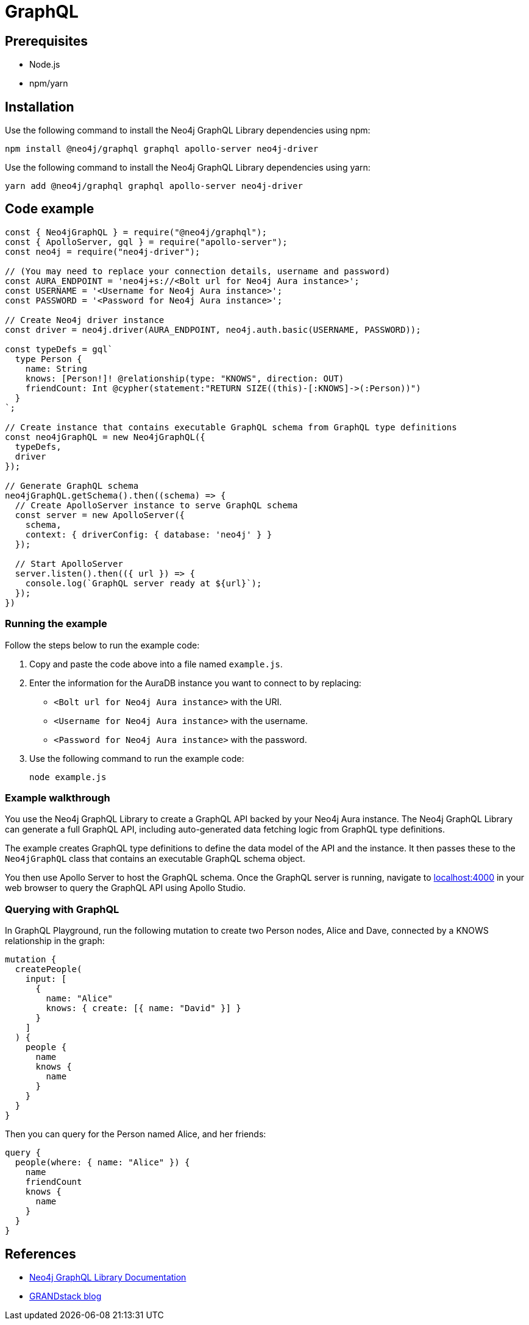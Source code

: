 [[aura-connecting-graphql]]
= GraphQL
:description: This page describes how to connect your application to AuraDB using the Neo4j GraphQL Library.

== Prerequisites

- Node.js
- npm/yarn

== Installation

Use the following command to install the Neo4j GraphQL Library dependencies using npm:

[source, shell]
----
npm install @neo4j/graphql graphql apollo-server neo4j-driver
----

Use the following command to install the Neo4j GraphQL Library dependencies using yarn:

[source, shell]
----
yarn add @neo4j/graphql graphql apollo-server neo4j-driver
----

== Code example

[source, javascript]
----
const { Neo4jGraphQL } = require("@neo4j/graphql");
const { ApolloServer, gql } = require("apollo-server");
const neo4j = require("neo4j-driver");

// (You may need to replace your connection details, username and password)
const AURA_ENDPOINT = 'neo4j+s://<Bolt url for Neo4j Aura instance>';
const USERNAME = '<Username for Neo4j Aura instance>';
const PASSWORD = '<Password for Neo4j Aura instance>';

// Create Neo4j driver instance
const driver = neo4j.driver(AURA_ENDPOINT, neo4j.auth.basic(USERNAME, PASSWORD));

const typeDefs = gql`
  type Person {
    name: String
    knows: [Person!]! @relationship(type: "KNOWS", direction: OUT)
    friendCount: Int @cypher(statement:"RETURN SIZE((this)-[:KNOWS]->(:Person))")
  }
`;

// Create instance that contains executable GraphQL schema from GraphQL type definitions
const neo4jGraphQL = new Neo4jGraphQL({
  typeDefs,
  driver
});

// Generate GraphQL schema
neo4jGraphQL.getSchema().then((schema) => {
  // Create ApolloServer instance to serve GraphQL schema
  const server = new ApolloServer({
    schema,
    context: { driverConfig: { database: 'neo4j' } }
  });

  // Start ApolloServer
  server.listen().then(({ url }) => {
    console.log(`GraphQL server ready at ${url}`);
  });
})
----

=== Running the example

Follow the steps below to run the example code:

. Copy and paste the code above into a file named `example.js`.
. Enter the information for the AuraDB instance you want to connect to by replacing:
* `<Bolt url for Neo4j Aura instance>` with the URI.
* `<Username for Neo4j Aura instance>` with the username.
* `<Password for Neo4j Aura instance>` with the password.
. Use the following command to run the example code:
+
[source, shell]
----
node example.js
----

=== Example walkthrough

You use the Neo4j GraphQL Library to create a GraphQL API backed by your Neo4j Aura instance. The Neo4j GraphQL Library can generate a full GraphQL API, including auto-generated data fetching logic from GraphQL type definitions.

The example creates GraphQL type definitions to define the data model of the API and the instance. It then passes these to the `Neo4jGraphQL` class that contains an executable GraphQL schema object.

You then use Apollo Server to host the GraphQL schema. Once the GraphQL server is running, navigate to http://localhost:4000[localhost:4000] in your web browser to query the GraphQL API using Apollo Studio.

=== Querying with GraphQL

In GraphQL Playground, run the following mutation to create two Person nodes, Alice and Dave, connected by a KNOWS relationship in the graph:

[source, graphql]
----
mutation {
  createPeople(
    input: [
      {
        name: "Alice"
        knows: { create: [{ name: "David" }] }
      }
    ]
  ) {
    people {
      name
      knows {
        name
      }
    }
  }
}
----

Then you can query for the Person named Alice, and her friends:

[source, graphql]
----
query {
  people(where: { name: "Alice" }) {
    name
    friendCount
    knows {
      name
    }
  }
}
----

== References

- link:{neo4j-docs-base-uri}/graphql-manual/[Neo4j GraphQL Library Documentation]
- https://blog.grandstack.io/[GRANDstack blog]

